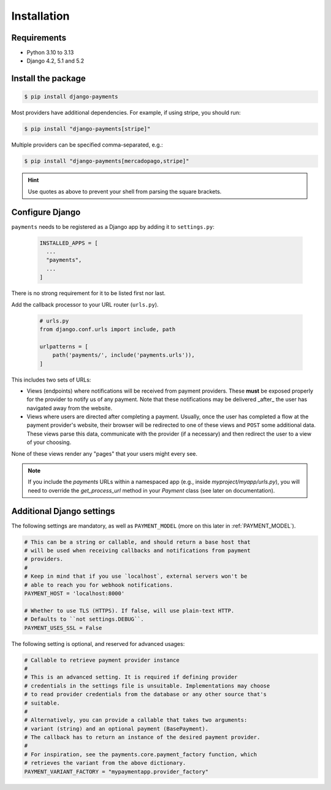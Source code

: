 Installation
============

Requirements
------------

- Python 3.10 to 3.13
- Django 4.2, 5.1 and 5.2

Install the package
-------------------

.. code-block:: bash

  $ pip install django-payments

Most providers have additional dependencies. For example, if using stripe, you
should run:


.. code-block:: bash

  $ pip install "django-payments[stripe]"

Multiple providers can be specified comma-separated, e.g.:

.. code-block:: bash

  $ pip install "django-payments[mercadopago,stripe]"

.. hint::

  Use quotes as above to prevent your shell from parsing the square brackets.

.. versionchanged:: 0.15

   Each provider now has extra/optional dependencies. Previously, dependencies
   for **all** providers were installed by default.

Configure Django
----------------

``payments`` needs to be registered as a Django app by adding it to
``settings.py``:

    .. code-block:: python

      INSTALLED_APPS = [
        ...
        "payments",
        ...
      ]

There is no strong requirement for it to be listed first nor last.

Add the callback processor to your URL router (``urls.py``).

    .. code-block:: python

      # urls.py
      from django.conf.urls import include, path

      urlpatterns = [
          path('payments/', include('payments.urls')),
      ]

This includes two sets of URLs:

- Views (endpoints) where notifications will be received from payment
  providers. These **must** be exposed properly for the provider to notify us
  of any payment. Note that these notifications may be delivered _after_ the
  user has navigated away from the website.
- Views where users are directed after completing a payment. Usually, once the
  user has completed a flow at the payment provider's website, their browser
  will be redirected to one of these views and ``POST`` some additional data.
  These views parse this data, communicate with the provider (if a necessary)
  and then redirect the user to a view of your choosing.

None of these views render any "pages" that your users might every see.

.. note::

  If you include the `payments` URLs within a namespaced app (e.g., inside
  `myproject/myapp/urls.py`), you will need to override the `get_process_url`
  method in your `Payment` class (see later on documentation).

.. _settings:

Additional Django settings
--------------------------

The following settings are mandatory, as well as ``PAYMENT_MODEL`` (more on
this later in :ref:`PAYMENT_MODEL`).

.. code-block:: python

  # This can be a string or callable, and should return a base host that
  # will be used when receiving callbacks and notifications from payment
  # providers.
  #
  # Keep in mind that if you use `localhost`, external servers won't be
  # able to reach you for webhook notifications.
  PAYMENT_HOST = 'localhost:8000'

  # Whether to use TLS (HTTPS). If false, will use plain-text HTTP.
  # Defaults to ``not settings.DEBUG``.
  PAYMENT_USES_SSL = False

The following setting is optional, and reserved for advanced usages:

.. code-block:: python

  # Callable to retrieve payment provider instance
  #
  # This is an advanced setting. It is required if defining provider
  # credentials in the settings file is unsuitable. Implementations may choose
  # to read provider credentials from the database or any other source that's
  # suitable.
  #
  # Alternatively, you can provide a callable that takes two arguments:
  # variant (string) and an optional payment (BasePayment).
  # The callback has to return an instance of the desired payment provider.
  #
  # For inspiration, see the payments.core.payment_factory function, which
  # retrieves the variant from the above dictionary.
  PAYMENT_VARIANT_FACTORY = "mypaymentapp.provider_factory"
